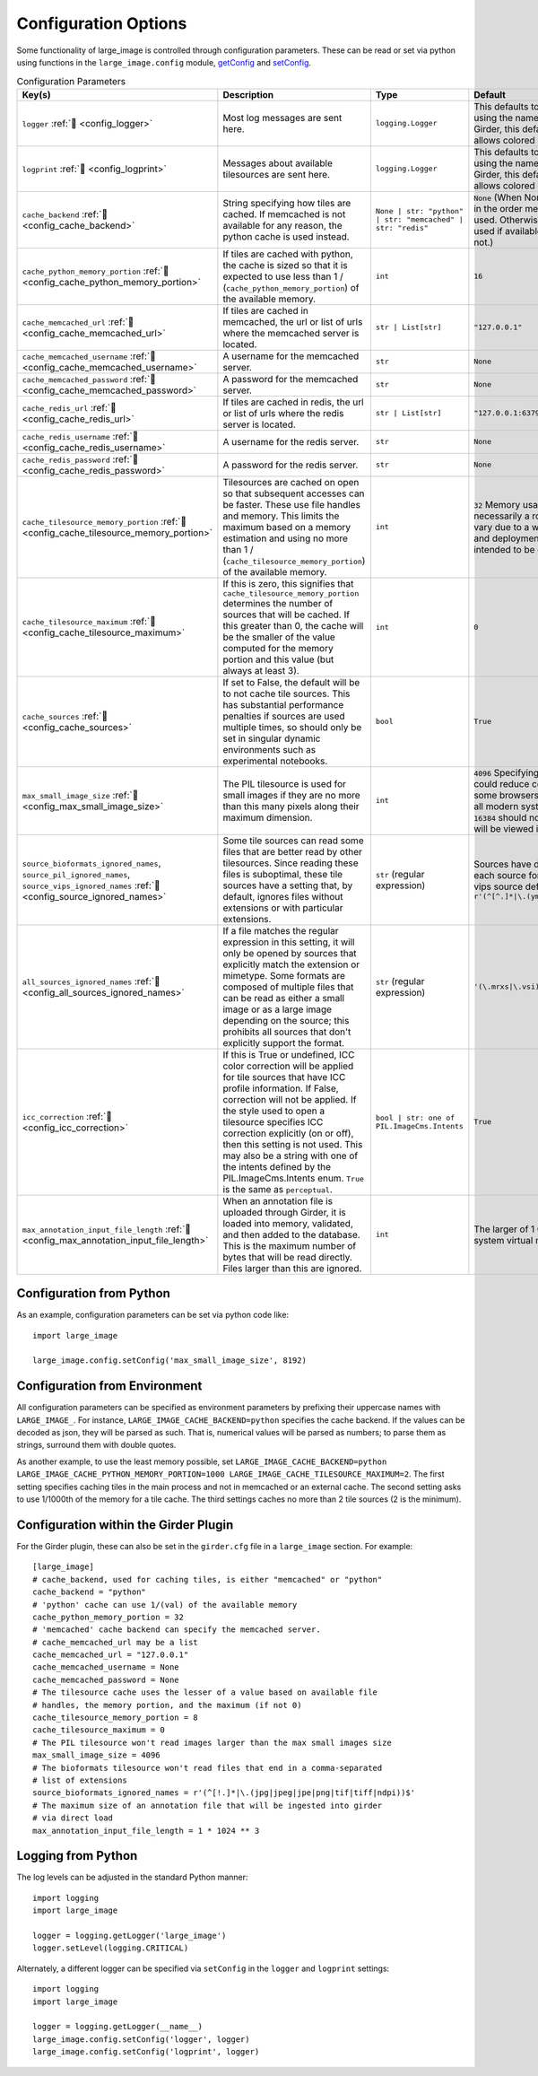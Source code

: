 Configuration Options
=====================

Some functionality of large_image is controlled through configuration parameters.  These can be read or set via python using functions in the ``large_image.config`` module, `getConfig <./_build/large_image/large_image.html#large_image.config.getConfig>`_ and `setConfig <./_build/large_image/large_image.html#large_image.config.setConfig>`_.

.. list-table:: Configuration Parameters
   :header-rows: 1
   :widths: 20 20 20 20

   * - Key(s)
     - Description
     - Type
     - Default

       .. _config_logger:
   * - ``logger`` :ref:`🔗 <config_logger>`
     - Most log messages are sent here.
     - ``logging.Logger``
     - This defaults to the standard python logger using the name large_image. When using Girder, this default to Girder's logger, which allows colored console output.

       .. _config_logprint:
   * - ``logprint`` :ref:`🔗 <config_logprint>`
     - Messages about available tilesources are sent here.
     - ``logging.Logger``
     - This defaults to the standard python logger using the name large_image. When using Girder, this default to Girder's logger, which allows colored console output.

       .. _config_cache_backend:
   * - ``cache_backend`` :ref:`🔗 <config_cache_backend>`
     - String specifying how tiles are cached.  If memcached is not available for any reason, the python cache is used instead.
     - ``None | str: "python" | str: "memcached" | str: "redis"``
     - ``None`` (When None, the first cache available in the order memcached, redis, python is used. Otherwise, the specified cache is used if available, falling back to python if not.)

       .. _config_cache_python_memory_portion:
   * - ``cache_python_memory_portion`` :ref:`🔗 <config_cache_python_memory_portion>`
     - If tiles are cached with python, the cache is sized so that it is expected to use less than 1 / (``cache_python_memory_portion``) of the available memory.
     - ``int``
     - ``16``

       .. _config_cache_memcached_url:
   * - ``cache_memcached_url`` :ref:`🔗 <config_cache_memcached_url>`
     - If tiles are cached in memcached, the url or list of urls where the memcached server is located.
     - ``str | List[str]``
     - ``"127.0.0.1"``

       .. _config_cache_memcached_username:
   * - ``cache_memcached_username`` :ref:`🔗 <config_cache_memcached_username>`
     - A username for the memcached server.
     - ``str``
     - ``None``

       .. _config_cache_memcached_password:
   * - ``cache_memcached_password`` :ref:`🔗 <config_cache_memcached_password>`
     - A password for the memcached server.
     - ``str``
     - ``None``

       .. _config_cache_redis_url:
   * - ``cache_redis_url`` :ref:`🔗 <config_cache_redis_url>`
     - If tiles are cached in redis, the url or list of urls where the redis server is located.
     - ``str | List[str]``
     - ``"127.0.0.1:6379"``

       .. _config_cache_redis_username:
   * - ``cache_redis_username`` :ref:`🔗 <config_cache_redis_username>`
     - A username for the redis server.
     - ``str``
     - ``None``

       .. _config_cache_redis_password:
   * - ``cache_redis_password`` :ref:`🔗 <config_cache_redis_password>`
     - A password for the redis server.
     - ``str``
     - ``None``

       .. _config_cache_tilesource_memory_portion:
   * - ``cache_tilesource_memory_portion`` :ref:`🔗 <config_cache_tilesource_memory_portion>`
     - Tilesources are cached on open so that subsequent accesses can be faster.  These use file handles and memory.  This limits the maximum based on a memory estimation and using no more than 1 / (``cache_tilesource_memory_portion``) of the available memory.
     - ``int``
     - ``32`` Memory usage by tile source is necessarily a rough estimate, since it can vary due to a wide variety of image-specific and deployment-specific details; this is intended to be conservative.

       .. _config_cache_tilesource_maximum:
   * - ``cache_tilesource_maximum`` :ref:`🔗 <config_cache_tilesource_maximum>`
     - If this is zero, this signifies that ``cache_tilesource_memory_portion`` determines the number of sources that will be cached. If this greater than 0, the cache will be the smaller of the value computed for the memory portion and this value (but always at least 3).
     - ``int``
     - ``0``

       .. _config_cache_sources:
   * - ``cache_sources`` :ref:`🔗 <config_cache_sources>`
     - If set to False, the default will be to not cache tile sources.  This has substantial performance penalties if sources are used multiple times, so should only be set in singular dynamic environments such as experimental notebooks.
     - ``bool``
     - ``True``

       .. _config_max_small_image_size:
   * - ``max_small_image_size`` :ref:`🔗 <config_max_small_image_size>`
     - The PIL tilesource is used for small images if they are no more than this many pixels along their maximum dimension.
     - ``int``
     - ``4096``  Specifying values greater than this could reduce compatibility with tile use on some browsers. In general, ``8192`` is safe for all modern systems, and values greater than ``16384`` should not be specified if the image will be viewed in any browser.

       .. _config_source_ignored_names:
   * - ``source_bioformats_ignored_names``,
       ``source_pil_ignored_names``,
       ``source_vips_ignored_names`` :ref:`🔗 <config_source_ignored_names>`
     - Some tile sources can read some files that are better read by other tilesources.  Since reading these files is suboptimal, these tile sources have a setting that, by default, ignores files without extensions or with particular extensions.
     - ``str`` (regular expression)
     - Sources have different default values; see each source for its default. For example, the vips source default is ``r'(^[^.]*|\.(yml|yaml|json|png|svs|mrxs))$'``

       .. _config_all_sources_ignored_names:
   * - ``all_sources_ignored_names`` :ref:`🔗 <config_all_sources_ignored_names>`
     - If a file matches the regular expression in this setting, it will only be opened by sources that explicitly match the extension or mimetype.  Some formats are composed of multiple files that can be read as either a small image or as a large image depending on the source; this prohibits all sources that don't explicitly support the format.
     - ``str`` (regular expression)
     - ``'(\.mrxs|\.vsi)$'``

       .. _config_icc_correction:
   * - ``icc_correction`` :ref:`🔗 <config_icc_correction>`
     -  If this is True or undefined, ICC color correction will be applied for tile sources that have ICC profile information.  If False, correction will not be applied.  If the style used to open a tilesource specifies ICC correction explicitly (on or off), then this setting is not used.  This may also be a string with one of the intents defined by the PIL.ImageCms.Intents enum.  ``True`` is the same as ``perceptual``.
     - ``bool | str: one of PIL.ImageCms.Intents``
     - ``True``

       .. _config_max_annotation_input_file_length:
   * - ``max_annotation_input_file_length`` :ref:`🔗 <config_max_annotation_input_file_length>`
     - When an annotation file is uploaded through Girder, it is loaded into memory, validated, and then added to the database.  This is the maximum number of bytes that will be read directly.  Files larger than this are ignored.
     - ``int``
     - The larger of 1 GiByte and 1/16th of the system virtual memory


Configuration from Python
-------------------------

As an example, configuration parameters can be set via python code like::

  import large_image

  large_image.config.setConfig('max_small_image_size', 8192)

Configuration from Environment
------------------------------

All configuration parameters can be specified as environment parameters by prefixing their uppercase names with ``LARGE_IMAGE_``.  For instance, ``LARGE_IMAGE_CACHE_BACKEND=python`` specifies the cache backend.  If the values can be decoded as json, they will be parsed as such.  That is, numerical values will be parsed as numbers; to parse them as strings, surround them with double quotes.

As another example, to use the least memory possible, set ``LARGE_IMAGE_CACHE_BACKEND=python LARGE_IMAGE_CACHE_PYTHON_MEMORY_PORTION=1000 LARGE_IMAGE_CACHE_TILESOURCE_MAXIMUM=2``.  The first setting specifies caching tiles in the main process and not in memcached or an external cache.  The second setting asks to use 1/1000th of the memory for a tile cache.  The third settings caches no more than 2 tile sources (2 is the minimum).

Configuration within the Girder Plugin
--------------------------------------

For the Girder plugin, these can also be set in the ``girder.cfg`` file in a ``large_image`` section.  For example::

  [large_image]
  # cache_backend, used for caching tiles, is either "memcached" or "python"
  cache_backend = "python"
  # 'python' cache can use 1/(val) of the available memory
  cache_python_memory_portion = 32
  # 'memcached' cache backend can specify the memcached server.
  # cache_memcached_url may be a list
  cache_memcached_url = "127.0.0.1"
  cache_memcached_username = None
  cache_memcached_password = None
  # The tilesource cache uses the lesser of a value based on available file
  # handles, the memory portion, and the maximum (if not 0)
  cache_tilesource_memory_portion = 8
  cache_tilesource_maximum = 0
  # The PIL tilesource won't read images larger than the max small images size
  max_small_image_size = 4096
  # The bioformats tilesource won't read files that end in a comma-separated
  # list of extensions
  source_bioformats_ignored_names = r'(^[!.]*|\.(jpg|jpeg|jpe|png|tif|tiff|ndpi))$'
  # The maximum size of an annotation file that will be ingested into girder
  # via direct load
  max_annotation_input_file_length = 1 * 1024 ** 3

Logging from Python
-------------------

The log levels can be adjusted in the standard Python manner::

  import logging
  import large_image

  logger = logging.getLogger('large_image')
  logger.setLevel(logging.CRITICAL)

Alternately, a different logger can be specified via ``setConfig`` in the ``logger`` and ``logprint`` settings::

  import logging
  import large_image

  logger = logging.getLogger(__name__)
  large_image.config.setConfig('logger', logger)
  large_image.config.setConfig('logprint', logger)
